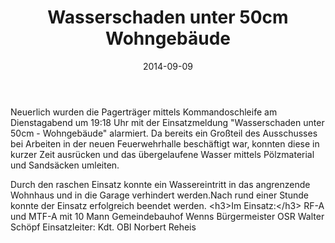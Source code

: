 #+TITLE: Wasserschaden unter 50cm Wohngebäude
#+DATE: 2014-09-09
#+FACEBOOK_URL: 

Neuerlich wurden die Pagerträger mittels Kommandoschleife am Dienstagabend um 19:18 Uhr mit der Einsatzmeldung "Wasserschaden unter 50cm - Wohngebäude" alarmiert. Da bereits ein Großteil des Ausschusses bei Arbeiten in der neuen Feuerwehrhalle beschäftigt war, konnten diese in kurzer Zeit ausrücken und das übergelaufene Wasser mittels Pölzmaterial und Sandsäcken umleiten.

Durch den raschen Einsatz konnte ein Wassereintritt in das angrenzende Wohnhaus und in die Garage verhindert werden.Nach rund einer Stunde konnte der Einsatz erfolgreich beendet werden.
<h3>Im Einsatz:</h3>
RF-A und MTF-A mit 10 Mann
Gemeindebauhof Wenns
Bürgermeister OSR Walter Schöpf
Einsatzleiter: Kdt. OBI Norbert Reheis
